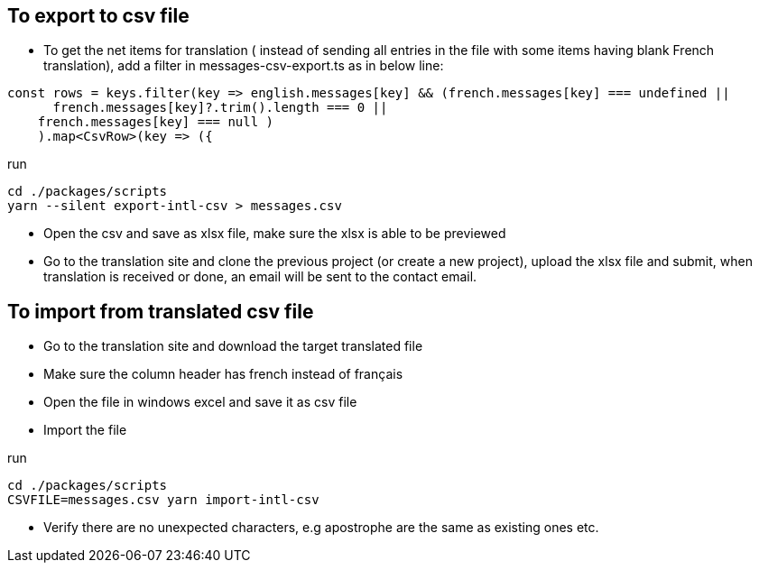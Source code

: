 == To export to csv file

* To get the net items for translation ( instead of sending all entries in the file with some items having blank French translation), add a filter in messages-csv-export.ts as in below line:

[source,tsx]
----
const rows = keys.filter(key => english.messages[key] && (french.messages[key] === undefined || 
      french.messages[key]?.trim().length === 0 ||
    french.messages[key] === null )
    ).map<CsvRow>(key => ({
----

run 
[source,bash]
----
cd ./packages/scripts
yarn --silent export-intl-csv > messages.csv
----

* Open the csv and save as xlsx file, make sure the xlsx is able to be previewed

* Go to the translation site and clone the previous project (or create a new project), upload the xlsx file and submit, when translation is received or done, an email will be sent to the contact email.

== To import from translated csv file

* Go to the translation site and download the target translated file
* Make sure the column header has french instead of français
* Open the file in windows excel and save it as csv file
* Import the file 

run

[source,bash]
----
cd ./packages/scripts
CSVFILE=messages.csv yarn import-intl-csv
----

* Verify there are no unexpected characters, e.g apostrophe are the same as existing ones etc.

